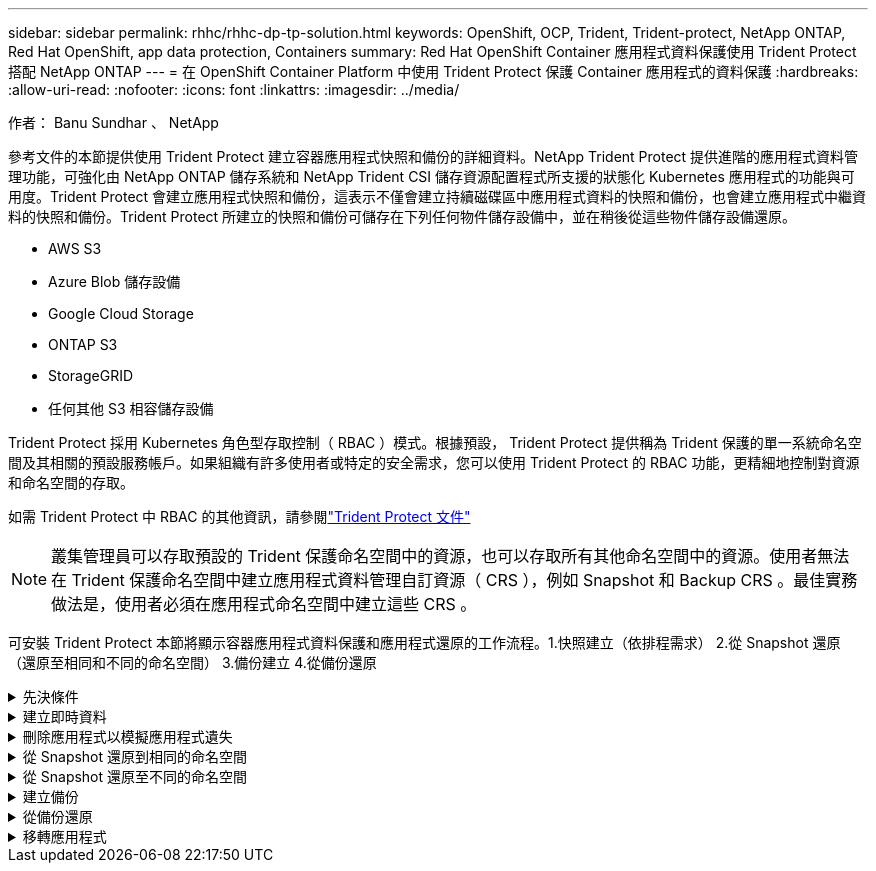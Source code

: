 ---
sidebar: sidebar 
permalink: rhhc/rhhc-dp-tp-solution.html 
keywords: OpenShift, OCP, Trident, Trident-protect, NetApp ONTAP, Red Hat OpenShift, app data protection, Containers 
summary: Red Hat OpenShift Container 應用程式資料保護使用 Trident Protect 搭配 NetApp ONTAP 
---
= 在 OpenShift Container Platform 中使用 Trident Protect 保護 Container 應用程式的資料保護
:hardbreaks:
:allow-uri-read: 
:nofooter: 
:icons: font
:linkattrs: 
:imagesdir: ../media/


作者： Banu Sundhar 、 NetApp

[role="lead"]
參考文件的本節提供使用 Trident Protect 建立容器應用程式快照和備份的詳細資料。NetApp Trident Protect 提供進階的應用程式資料管理功能，可強化由 NetApp ONTAP 儲存系統和 NetApp Trident CSI 儲存資源配置程式所支援的狀態化 Kubernetes 應用程式的功能與可用度。Trident Protect 會建立應用程式快照和備份，這表示不僅會建立持續磁碟區中應用程式資料的快照和備份，也會建立應用程式中繼資料的快照和備份。Trident Protect 所建立的快照和備份可儲存在下列任何物件儲存設備中，並在稍後從這些物件儲存設備還原。

* AWS S3
* Azure Blob 儲存設備
* Google Cloud Storage
* ONTAP S3
* StorageGRID
* 任何其他 S3 相容儲存設備


Trident Protect 採用 Kubernetes 角色型存取控制（ RBAC ）模式。根據預設， Trident Protect 提供稱為 Trident 保護的單一系統命名空間及其相關的預設服務帳戶。如果組織有許多使用者或特定的安全需求，您可以使用 Trident Protect 的 RBAC 功能，更精細地控制對資源和命名空間的存取。

如需 Trident Protect 中 RBAC 的其他資訊，請參閱link:https://docs.netapp.com/us-en/trident/trident-protect/manage-authorization-access-control.html["Trident Protect 文件"]


NOTE: 叢集管理員可以存取預設的 Trident 保護命名空間中的資源，也可以存取所有其他命名空間中的資源。使用者無法在 Trident 保護命名空間中建立應用程式資料管理自訂資源（ CRS ），例如 Snapshot 和 Backup CRS 。最佳實務做法是，使用者必須在應用程式命名空間中建立這些 CRS 。

可安裝 Trident Protect 本節將顯示容器應用程式資料保護和應用程式還原的工作流程。1.快照建立（依排程需求） 2.從 Snapshot 還原（還原至相同和不同的命名空間） 3.備份建立 4.從備份還原

.先決條件
[%collapsible]
====
在為應用程式建立快照和備份之前，必須先在 Trident Protect 中設定物件儲存設備，以儲存快照和備份。這是使用貯體 CR 來完成的。只有系統管理員才能建立貯體 CR 並加以設定。Bucket CR 在 Trident Protect 中稱為 AppVault 。AppVault 物件是儲存貯體的宣告性 Kubernetes 工作流程表示。AppVault CR 包含用於保護作業（例如備份，快照，還原作業和 SnapMirror 複寫）的儲存庫所需的組態。

在此範例中，我們將顯示 ONTAP S3 作為物件儲存設備的使用。以下是為 ONTAP S3 建立 AppVault CR 的工作流程： 1.在 ONTAP 叢集中的 SVM 中建立 S3 物件儲存伺服器。2.在物件存放區伺服器中建立貯體。3.在 SVM 中建立 S3 使用者。將存取金鑰和秘密金鑰保留在安全的位置。4.在 OpenShift 中，建立儲存 ONTAP S3 認證的秘密。5.為 ONTAP S3 建立 AppVault 物件

** 設定 Trident Protect AppVault for ONTAP S3 *

*** 使用 ONTAP S3 將 Trident Protect 設定為 AppVault*** 的 yaml 檔案範例

[source, yaml]
----
# alias tp='tridentctl-protect'

appvault-secret.yaml

apiVersion: v1
stringData:
  accessKeyID: "<access key id created for a user to access ONTAP S3 bucket>"
  secretAccessKey: "corresponding Secret Access Key"
#data:
# base 64 encoded values
#  accessKeyID: <base64 access key id created for a user to access ONTAP S3 bucket>
#  secretAccessKey: <base 64  Secret Access Key>
kind: Secret
metadata:
  name: appvault-secret
  namespace: trident-protect
type: Opaque

appvault.yaml

apiVersion: protect.trident.netapp.io/v1
kind: AppVault
metadata:
  name: ontap-s3-appvault
  namespace: trident-protect
spec:
  providerConfig:
    azure:
      accountName: ""
      bucketName: ""
      endpoint: ""
    gcp:
      bucketName: ""
      projectID: ""
    s3:
      bucketName: <bucket-name for storing the snapshots and backups>
      endpoint: <endpoint IP for S3>
      secure: "false"
      skipCertValidation: "true"
  providerCredentials:
    accessKeyID:
      valueFromSecret:
        key: accessKeyID
        name: appvault-secret
    secretAccessKey:
      valueFromSecret:
        key: secretAccessKey
        name: appvault-secret
  providerType: OntapS3

# oc create -f appvault-secret.yaml -n trident-protect
# oc create -f appvault.yaml -n trident-protect
----
image:rhhc_dp_tp_solution_container_image1.png["AppVault 已建立"]

*** 安裝 PostgreSQL 應用程式的 yaml 檔案範例 ***

[source, yaml]
----
postgres.yaml
apiVersion: apps/v1
kind: Deployment
metadata:
  name: postgres
spec:
  replicas: 1
  selector:
    matchLabels:
      app: postgres
  template:
    metadata:
      labels:
        app: postgres
    spec:
      containers:
      - name: postgres
        image: postgres:14
        env:
        - name: POSTGRES_USER
          #value: "myuser"
          value: "admin"
        - name: POSTGRES_PASSWORD
          #value: "mypassword"
          value: "adminpass"
        - name: POSTGRES_DB
          value: "mydb"
        - name: PGDATA
          value: "/var/lib/postgresql/data/pgdata"
        ports:
        - containerPort: 5432
        volumeMounts:
        - name: postgres-storage
          mountPath: /var/lib/postgresql/data
      volumes:
      - name: postgres-storage
        persistentVolumeClaim:
          claimName: postgres-pvc
---
apiVersion: v1
kind: PersistentVolumeClaim
metadata:
  name: postgres-pvc
spec:
  accessModes:
    - ReadWriteOnce
  resources:
    requests:
      storage: 5Gi
---
apiVersion: v1
kind: Service
metadata:
  name: postgres
spec:
  selector:
    app: postgres
  ports:
  - protocol: TCP
    port: 5432
    targetPort: 5432
  type: ClusterIP

Now create the Trident protect application CR for the postgres app. Include the objects in the namespace postgres and create it in the postgres namespace.
# tp create app postgres-app --namespaces postgres -n postgres

----
image:rhhc_dp_tp_solution_container_image2.png["應用程式已建立"]

====
.建立即時資料
[%collapsible]
====
** 建立隨選快照 **

[source, yaml]
----

# tp create snapshot postgres-snap1 --app postgres-app --appvault ontap-s3-appvault -n postgres
Snapshot "postgres-snap1" created.

----
image:rhhc_dp_tp_solution_container_image3.png["已建立 Snapshot"]

image:rhhc_dp_tp_solution_container_image4.png["SnapShot - PVC 已建立"]

** 使用下列命令建立排程 ** ，每天 15 ： 33 建立快照，並保留兩個快照和備份。

[source, yaml]
----
# tp create schedule schedule1 --app postgres-app --appvault ontap-s3-appvault --backup-retention 2 --snapshot-retention 2 --granularity Daily --hour 15 --minute 33 --data-mover Restic -n postgres
Schedule "schedule1" created.
----
image:rhhc_dp_tp_solution_container_image5.png["已建立排程 1"]

** 使用 yaml** 建立排程

[source, yaml]
----
# tp create schedule schedule2 --app postgres-app --appvault ontap-s3-appvault --backup-retention 2 --snapshot-retention 2 --granularity Daily --hour 15 --minute 33 --data-mover Restic -n postgres --dry-run > hourly-snapshotschedule.yaml

cat hourly-snapshotschedule.yaml

apiVersion: protect.trident.netapp.io/v1
kind: Schedule
metadata:
  creationTimestamp: null
  name: schedule2
  namespace: postgres
spec:
  appVaultRef: ontap-s3-appvault
  applicationRef: postgres-app
  backupRetention: "2"
  dataMover: Restic
  dayOfMonth: ""
  dayOfWeek: ""
  enabled: true
  granularity: Hourly
  #hour: "15"
  minute: "33"
  recurrenceRule: ""
  snapshotRetention: "2"
status: {}
----
image:rhhc_dp_tp_solution_container_image6.png["已建立排程 2"]

您可以看到在此排程中建立的快照。

image:rhhc_dp_tp_solution_container_image7.png["依排程建立的 Snap"]

也會建立 Volume 快照。

image:rhhc_dp_tp_solution_container_image8.png["根據排程建立 PVC 貼齊"]

====
.刪除應用程式以模擬應用程式遺失
[%collapsible]
====
[source, yaml]
----
# oc delete deployment/postgres -n postgres
# oc get pod,pvc -n postgres
No resources found in postgres namespace.
----
====
.從 Snapshot 還原到相同的命名空間
[%collapsible]
====
[source, yaml]
----
# tp create sir postgres-sir --snapshot postgres/hourly-3f1ee-20250214183300 -n postgres
SnapshotInplaceRestore "postgres-sir" created.
----
image:rhhc_dp_tp_solution_container_image9.png["SIR 已建立"]

應用程式及其 PVCis 還原至相同的命名空間。

image:rhhc_dp_tp_solution_container_image10.png["應用程式已還原， SIR"]

====
.從 Snapshot 還原至不同的命名空間
[%collapsible]
====
[source, yaml]
----
# tp create snapshotrestore postgres-restore --snapshot postgres/hourly-3f1ee-20250214183300 --namespace-mapping postgres:postgres-restore -n postgres-restore
SnapshotRestore "postgres-restore" created.
----
image:rhhc_dp_tp_solution_container_image11.png["SnapRestore 已建立"]

您可以看到應用程式已還原至新的命名空間。

image:rhhc_dp_tp_solution_container_image12.png["應用程式已還原， SnapRestore"]

====
.建立備份
[%collapsible]
====
** 建立隨選備份 **

[source, yaml]
----
# tp create backup postgres-backup1 --app postgres-app --appvault ontap-s3-appvault -n postgres
Backup "postgres-backup1" created.
----
image:rhhc_dp_tp_solution_container_image13.png["備份已建立"]

** 建立備份排程 **

以上清單中的每日和每小時備份是根據先前設定的排程建立。

[source, yaml]
----
# tp create schedule schedule1 --app postgres-app --appvault ontap-s3-appvault --backup-retention 2 --snapshot-retention 2 --granularity Daily --hour 15 --minute 33 --data-mover Restic -n postgres
Schedule "schedule1" created.
----
image:rhhc_dp_tp_solution_container_image13a.png["先前建立的排程"]

====
.從備份還原
[%collapsible]
====
** 刪除應用程式和 PVCS 以模擬資料遺失。 **

image:rhhc_dp_tp_solution_container_image14.png["先前建立的排程"]

** 還原至相同的命名空間 ** #tp create bir postgres-bir --backup postgres/hour-3f1e-20250224023300 -n postgres BackupInplaceRestore 「 postgres-bir 」已建立。

image:rhhc_dp_tp_solution_container_image15.png["還原至相同的命名空間"]

應用程式和 PVC 會還原在相同的命名空間中。

image:rhhc_dp_tp_solution_container_image16.png["應用與 PVC 會還原至相同的命名空間"]

** 還原至不同的命名空間 ** 建立新的命名空間。從備份還原至新命名空間。

image:rhhc_dp_tp_solution_container_image17.png["還原至不同的命名空間"]

====
.移轉應用程式
[%collapsible]
====
若要將應用程式複製或移轉至不同的叢集（執行跨叢集複製），請在來源叢集上建立備份，然後將備份還原至不同的叢集。請確定目的地叢集上已安裝 Trident Protect 。

在來源叢集上，執行下列影像所示的步驟：

image:rhhc_dp_tp_solution_container_image18.png["還原至不同的命名空間"]

從來源叢集，將內容切換至目的地叢集。然後，請確定 AppVault 可從目的地叢集內容存取，並從目的地叢集取得 AppVault 內容。

image:rhhc_dp_tp_solution_container_image19.png["將內容切換至目的地"]

使用清單中的備份路徑，並建立 BackupRestore CR 物件，如下方命令所示。

[source, yaml]
----
# tp create backuprestore backup-restore-cluster2 --namespace-mapping postgres:postgres --appvault ontap-s3-appvault --path postgres-app_4d798ed5-cfa8-49ff-a5b6-c5e2d89aeb89/backups/postgres-backup-cluster1_ec0ed3f3-5500-4e72-afa8-117a04a0b1c3 -n postgres
BackupRestore "backup-restore-cluster2" created.
----
image:rhhc_dp_tp_solution_container_image20.png["還原至目的地"]

您現在可以看到應用程式 Pod 和 PVC 是在目的地叢集中建立的。

image:rhhc_dp_tp_solution_container_image21.png["目的地叢集上的應用程式"]

====